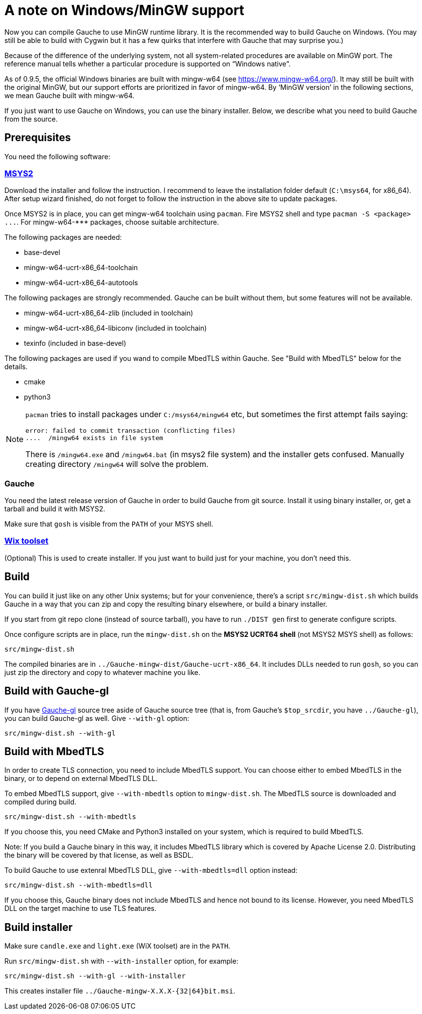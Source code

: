 = A note on Windows/MinGW support

Now you can compile Gauche to use MinGW runtime library.  It is
the recommended way to build Gauche on Windows.  (You may still be
able to build with Cygwin but it has a few quirks that interfere
with Gauche that may surprise you.)

Because of the difference of the underlying system, not all
system-related procedures are available on MinGW port.
The reference manual tells whether a particular procedure
is supported on "`Windows native`".

As of 0.9.5, the official Windows binaries are built with
mingw-w64 (see link:https://www.mingw-w64.org/[]).  It may still be
built with the original MinGW, but our support efforts are
prioritized in favor of mingw-w64.  By '`MinGW version`' in
the following sections, we mean Gauche built with mingw-w64.

If you just want to use Gauche on Windows, you can use the binary
installer.  Below, we describe what you need to build Gauche
from the source.


== Prerequisites

You need the following software:

=== link:https://www.msys2.org/[MSYS2]

Download the installer and follow the instruction.  I recommend
to leave the installation folder default (`C:\msys64`, for x86_64).
After setup wizard finished, do not forget to follow the instruction
in the above site to update packages.

Once MSYS2 is in place, you can get mingw-w64 toolchain using
`pacman`.  Fire MSYS2 shell and type `+pacman -S <package> ...+`.
For +mingw-w64-***+ packages, choose suitable architecture.

The following packages are needed:

- base-devel
- mingw-w64-ucrt-x86_64-toolchain
- mingw-w64-ucrt-x86_64-autotools

The following packages are strongly recommended.  Gauche can be built
without them, but some features will not be available.

- mingw-w64-ucrt-x86_64-zlib (included in toolchain)
- mingw-w64-ucrt-x86_64-libiconv (included in toolchain)
- texinfo (included in base-devel)

The following packages are used if you wand to compile MbedTLS within
Gauche.  See "Build with MbedTLS" below for the details.

- cmake
- python3


[NOTE]
====
`pacman` tries to install packages under `C:/msys64/mingw64` etc,
but sometimes the first attempt fails saying:

----
error: failed to commit transaction (conflicting files)
....  /mingw64 exists in file system
----

There is `/mingw64.exe` and `/mingw64.bat` (in msys2 file system) and
the installer gets confused.  Manually creating directory `/mingw64`
will solve the problem.
====

=== Gauche

You need the latest release version of Gauche in order to build
Gauche from git source.  Install it using binary installer, or,
get a tarball and build it with MSYS2.

Make sure that `gosh` is visible from the `PATH` of your MSYS shell.


=== link:http://wixtoolset.org[Wix toolset]

(Optional) This is used to create installer.   If you just want
to build just for your machine, you don't need this.


== Build

You can build it just like on any other Unix systems; but for your
convenience, there's a script `src/mingw-dist.sh` which builds Gauche
in a way that you can zip and copy the resulting binary elsewhere,
or build a binary installer.

If you start from git repo clone (instead of source tarball), you
have to run `./DIST gen` first to generate configure scripts.

Once configure scripts are in place, run the `mingw-dist.sh` on the
*MSYS2 UCRT64 shell* (not MSYS2 MSYS shell) as follows:

[source,sh]
----
src/mingw-dist.sh
----

The compiled binaries are in `../Gauche-mingw-dist/Gauche-ucrt-x86_64`.
It includes DLLs needed to run `gosh`, so you can just zip
the directory and copy to whatever machine you like.


== Build with Gauche-gl

If you have link:https://github.com/shirok/Gauche-gl[Gauche-gl] source
tree aside of Gauche source tree
(that is, from Gauche's `$top_srcdir`, you have `../Gauche-gl`),
you can build Gauche-gl as well.  Give `--with-gl` option:

[source,sh]
----
src/mingw-dist.sh --with-gl
----


== Build with MbedTLS

In order to create TLS connection, you need to include MbedTLS support.
You can choose either to embed MbedTLS in the binary, or to depend
on external MbedTLS DLL.

To embed MbedTLS support, give `--with-mbedtls` option to `mingw-dist.sh`.
The MbedTLS source is downloaded and compiled during build.

[source,sh]
----
src/mingw-dist.sh --with-mbedtls
----

If you choose this, you need CMake and Python3 installed on your system,
which is required to build MbedTLS.

Note: If you build a Gauche binary in this way, it includes MbedTLS library
which is covered by Apache License 2.0.  Distributing the binary will
be covered by that license, as well as BSDL.

To build Gauche to use extenral MbedTLS DLL, give `--with-mbedtls=dll` option
instead:

[source,sh]
----
src/mingw-dist.sh --with-mbedtls=dll
----

If you choose this, Gauche binary does not include MbedTLS and hence
not bound to its license.  However, you need MbedTLS DLL on the
target machine to use TLS features.


== Build installer

Make sure `candle.exe` and `light.exe` (WiX toolset) are in the `PATH`.

Run `src/mingw-dist.sh` with `--with-installer` option, for example:

[source,sh]
----
src/mingw-dist.sh --with-gl --with-installer
----

This creates installer file `../Gauche-mingw-X.X.X-{32|64}bit.msi`.
